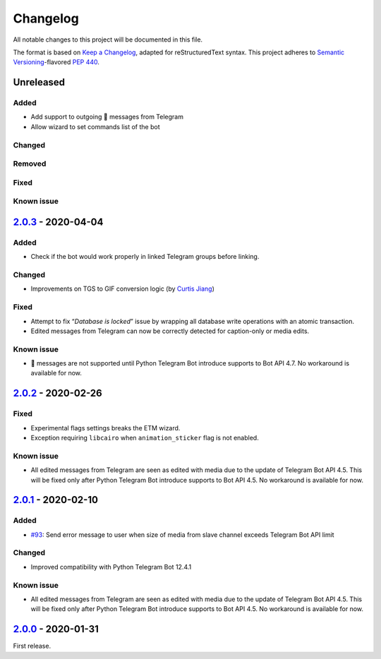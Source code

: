 =========
Changelog
=========

All notable changes to this project will be documented in this file.

The format is based on `Keep a Changelog`_, adapted for reStructuredText syntax.
This project adheres to `Semantic Versioning`_-flavored `PEP 440`_.

.. _Keep a Changelog: https://keepachangelog.com/en/1.0.0/
.. _PEP 440: https://www.python.org/dev/peps/pep-0440/
.. _Semantic Versioning: https://semver.org/spec/v2.0.0.html

Unreleased
==========

Added
-----
- Add support to outgoing 🎲 messages from Telegram
- Allow wizard to set commands list of the bot

Changed
-------

Removed
-------

Fixed
-----

Known issue
-----------

2.0.3_ - 2020-04-04
===================

Added
-----
- Check if the bot would work properly in linked Telegram groups before linking.

Changed
-------
- Improvements on TGS to GIF conversion logic (by `Curtis Jiang`__)

__ https://github.com/jqqqqqqqqqq/UnifiedMessageRelay/blob/c920d005714a33fbd50594ef8013ce7ec2f3b240/src/Core/UMRFile.py#L141

Fixed
-----
- Attempt to fix “*Database is locked*” issue by wrapping all database write
  operations with an atomic transaction.
- Edited messages from Telegram can now be correctly detected for
  caption-only or media edits.

Known issue
-----------
- 🎲 messages are not supported until Python Telegram Bot introduce supports
  to Bot API 4.7. No workaround is available for now.

2.0.2_ - 2020-02-26
===================

Fixed
-----
- Experimental flags settings breaks the ETM wizard.
- Exception requiring ``libcairo`` when ``animation_sticker`` flag is not enabled.

Known issue
-----------
- All edited messages from Telegram are seen as edited with media due to the
  update of Telegram Bot API 4.5. This will be fixed only after Python Telegram
  Bot introduce supports to Bot API 4.5. No workaround is available for now.

2.0.1_ - 2020-02-10
===================

Added
-----
- `#93`_: Send error message to user when size of media from slave channel
  exceeds Telegram Bot API limit

Changed
-------
- Improved compatibility with Python Telegram Bot 12.4.1

Known issue
-----------
- All edited messages from Telegram are seen as edited with media due to the
  update of Telegram Bot API 4.5. This will be fixed only after Python Telegram
  Bot introduce supports to Bot API 4.5. No workaround is available for now.

2.0.0_ - 2020-01-31
===================
First release.

.. _2.0.0: https://etm.1a23.studio/releases/tag/v2.0.0
.. _2.0.1: https://etm.1a23.studio/compare/v2.0.0...v2.0.1
.. _2.0.2: https://etm.1a23.studio/compare/v2.0.1...v2.0.2
.. _2.0.3: https://etm.1a23.studio/compare/v2.0.2...v2.0.3
.. _#93: https://etm.1a23.studio/issues/93
